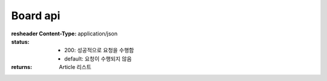 Board api
===============

.. http:get:: /board/(string:board_id)

    **게시판의 글 목록을 반환함**

    :Paramaters:

        **board_id**

        - name: board_id
        - in: path
        - type: string
        - description: 게시판 ID
        - required: true

        **start_idx**

        - name: start_idx
        - in: query
        - type: integer
        - default: 0
        - description: 가져올 글의 [start_idx, end_idx] 중 start_idx.
        - required: false

        **end_idx**

        - name: end_idx
        - in: query
        - type: integer
        - default: 20
        - description: 가져올 글의 [start_idx, end_idx] 중 end_idx.
        - required: false

        **sort_type**

        - name: sort_type
        - in: query
        - type: string
        - default: id_desc
        - description

            - 정렬 방식, 아래 methods를 사용할 수 있음
            - id_asc
            - id_desc
            - title_asc
            - title_desc
            - views_asc
            - views_desc
            - reg_date_asc
            - reg_date_desc
            - last_modified_asc
            - last_modified_desc
        - required: false

        **include_notifications**

        - name: include_notifications
        - in: query
        - type: boolean
        - default: true
        - description: 공지를 포함할 지 유무. 포함 시 모든 request에 공지가 포함되며, 공지 전체 + (end_idx - start_idx) 길이의 article list가 반환됨.
        - required: false

    **Example request**:

    .. sourcecode:: http

        GET /board/question HTTP/1.1
        Host: api.gistory.me
        Accept: application/json
        Content-Type: application/json

            {
                "start_idx": 3,
                "end_idx": 5,
                "include_notification": false
            }

    **Example response**:

    .. sourcecode:: http

        HTTP/1.1 200 OK
        Vary: Accept
        Content-Type: application/json

            [
                {
                    "id": 7,
                    "is_notify": 0,
                    "last_modified": "Sat, 22 Aug 2020 04:21:33 GMT",
                    "reg_date": "Mon, 17 Aug 2020 01:59:48 GMT",
                    "prefix": "Blah",
                    "submitter": "7493683866F544D5907E93637D6B65A3",
                    "title": "질문게시판 테스트제목3",
                    "views": 0
                },
                {
                    "id": 8,
                    "is_notify": 0,
                    "last_modified": "Sat, 22 Aug 2020 04:21:33 GMT",
                    "reg_date": "Mon, 17 Aug 2020 01:59:55 GMT",
                    "prefix": "Blah",
                    "submitter": "7493683866F544D5907E93637D6B65A3",
                    "title": "질문게시판 테스트제목4",
                    "views": 0
                },
                {
                    "id": 21,
                    "is_notify": 0,
                    "last_modified": "Sat, 22 Aug 2020 04:21:33 GMT",
                    "reg_date": "Fri, 21 Aug 2020 20:13:46 GMT",
                    "prefix": "Blah",
                    "submitter": "7493683866F544D5907E93637D6B65A3",
                    "title": "ㅇㄷㅇㄷㅇㄷ",
                    "views": 0
                }
            ]

:resheader Content-Type: application/json
:status:
    - 200: 성공적으로 요청을 수행함
    - default: 요청이 수행되지 않음
:returns: Article 리스트
